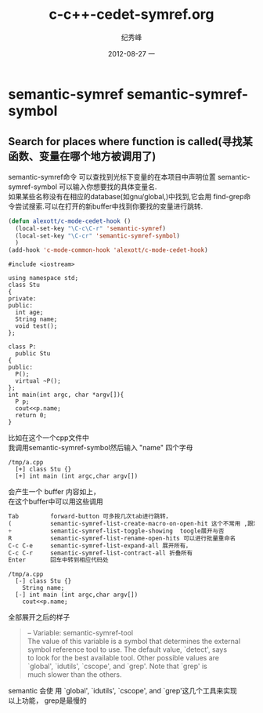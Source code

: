 # -*- coding:utf-8-unix -*-
#+LANGUAGE:  zh
#+TITLE:     c-c++-cedet-symref.org
#+AUTHOR:    纪秀峰
#+EMAIL:     jixiuf@gmail.com
#+DATE:     2012-08-27 一
#+DESCRIPTION:c-c++-cedet-.org
#+KEYWORDS:
#+OPTIONS:   H:2 num:nil toc:t \n:t @:t ::t |:t ^:nil -:t f:t *:t <:t
#+OPTIONS:   TeX:t LaTeX:t skip:nil d:nil todo:t pri:nil
#+TAGS: :Cedet: :Emacs: :C: :C++:
* semantic-symref semantic-symref-symbol
** Search for places where function is called(寻找某函数、变量在哪个地方被调用了)
semantic-symref命令 可以查找到光标下变量的在本项目中声明位置 semantic-symref-symbol 可以输入你想要找的具体变量名.
如果某些名称没有在相应的database(如gnu/global,)中找到,它会用 find-grep命令尝试搜索.可以在打开的新buffer中找到你要找的变量进行跳转.
#+BEGIN_SRC emacs-lisp
(defun alexott/c-mode-cedet-hook ()
  (local-set-key "\C-c\C-r" 'semantic-symref)
  (local-set-key "\C-cr" 'semantic-symref-symbol)
  )
(add-hook 'c-mode-common-hook 'alexott/c-mode-cedet-hook)
#+END_SRC
#+BEGIN_SRC c++
#include <iostream>

using namespace std;
class Stu
{
private:
public:
  int age;
  String name;
  void test();
};

class P:
  public Stu
{
public:
  P();
  virtual ~P();
};
int main(int argc, char *argv[]){
  P p;
  cout<<p.name;
  return 0;
}
#+END_SRC
比如在这个一个cpp文件中
我调用semantic-symref-symbol然后输入 "name" 四个字母
#+BEGIN_SRC fundamental-mode
/tmp/a.cpp
  [+] class Stu {}
  [+] int main (int argc,char argv[])
#+END_SRC
会产生一个 buffer 内容如上，
在这个buffer中可以用这些调用
#+BEGIN_SRC emacs-lisp
Tab         forward-button 可多按几次tab进行跳转，
(           semantic-symref-list-create-macro-on-open-hit 这个不常用 ,跟宏录制相关
+           semantic-symref-list-toggle-showing  toogle展开与否
R           semantic-symref-list-rename-open-hits 可以进行批量重命名
C-c C-e     semantic-symref-list-expand-all 展开所有，
C-c C-r     semantic-symref-list-contract-all 折叠所有
Enter       回车中转到相应代码处
#+END_SRC
#+BEGIN_SRC fundamental-mode
/tmp/a.cpp
  [-] class Stu {}
    String name;
  [-] int main (int argc,char argv[])
    cout<<p.name;
#+END_SRC
全部展开之后的样子
#+BEGIN_QUOTE
 -- Variable: semantic-symref-tool
     The value of this variable is a symbol that determines the external
     symbol reference tool to use.  The default value, `detect', says
     to look for the best available tool.  Other possible values are
     `global', `idutils', `cscope', and `grep'.  Note that `grep' is
     much slower than the others.
#+END_QUOTE
semantic 会使 用     `global', `idutils', `cscope', and `grep'这几个工具来实现
以上功能， grep是最慢的
